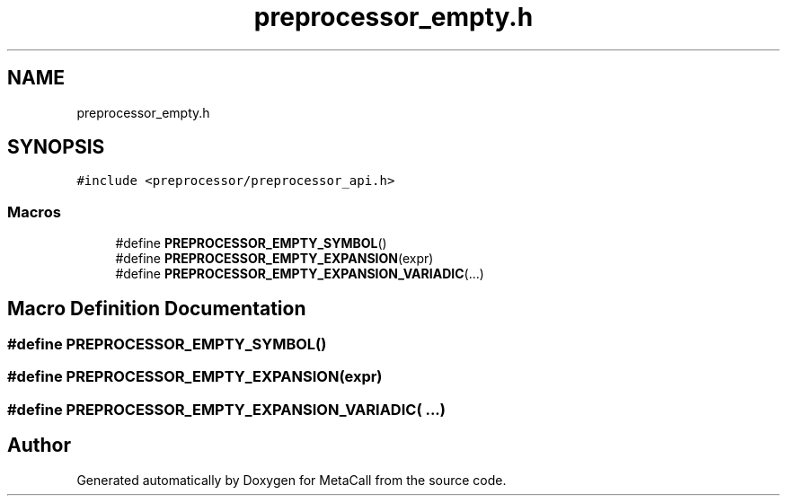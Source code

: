 .TH "preprocessor_empty.h" 3 "Sat Jun 26 2021" "Version 0.1.0.e6cda9765a88" "MetaCall" \" -*- nroff -*-
.ad l
.nh
.SH NAME
preprocessor_empty.h
.SH SYNOPSIS
.br
.PP
\fC#include <preprocessor/preprocessor_api\&.h>\fP
.br

.SS "Macros"

.in +1c
.ti -1c
.RI "#define \fBPREPROCESSOR_EMPTY_SYMBOL\fP()"
.br
.ti -1c
.RI "#define \fBPREPROCESSOR_EMPTY_EXPANSION\fP(expr)"
.br
.ti -1c
.RI "#define \fBPREPROCESSOR_EMPTY_EXPANSION_VARIADIC\fP(\&.\&.\&.)"
.br
.in -1c
.SH "Macro Definition Documentation"
.PP 
.SS "#define PREPROCESSOR_EMPTY_SYMBOL()"

.SS "#define PREPROCESSOR_EMPTY_EXPANSION(expr)"

.SS "#define PREPROCESSOR_EMPTY_EXPANSION_VARIADIC( \&.\&.\&.)"

.SH "Author"
.PP 
Generated automatically by Doxygen for MetaCall from the source code\&.
